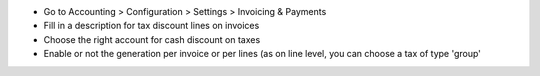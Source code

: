 * Go to Accounting > Configuration > Settings > Invoicing & Payments
* Fill in a description for tax discount lines on invoices
* Choose the right account for cash discount on taxes
* Enable or not the generation per invoice or per lines (as on line level,
  you can choose a tax of type 'group'